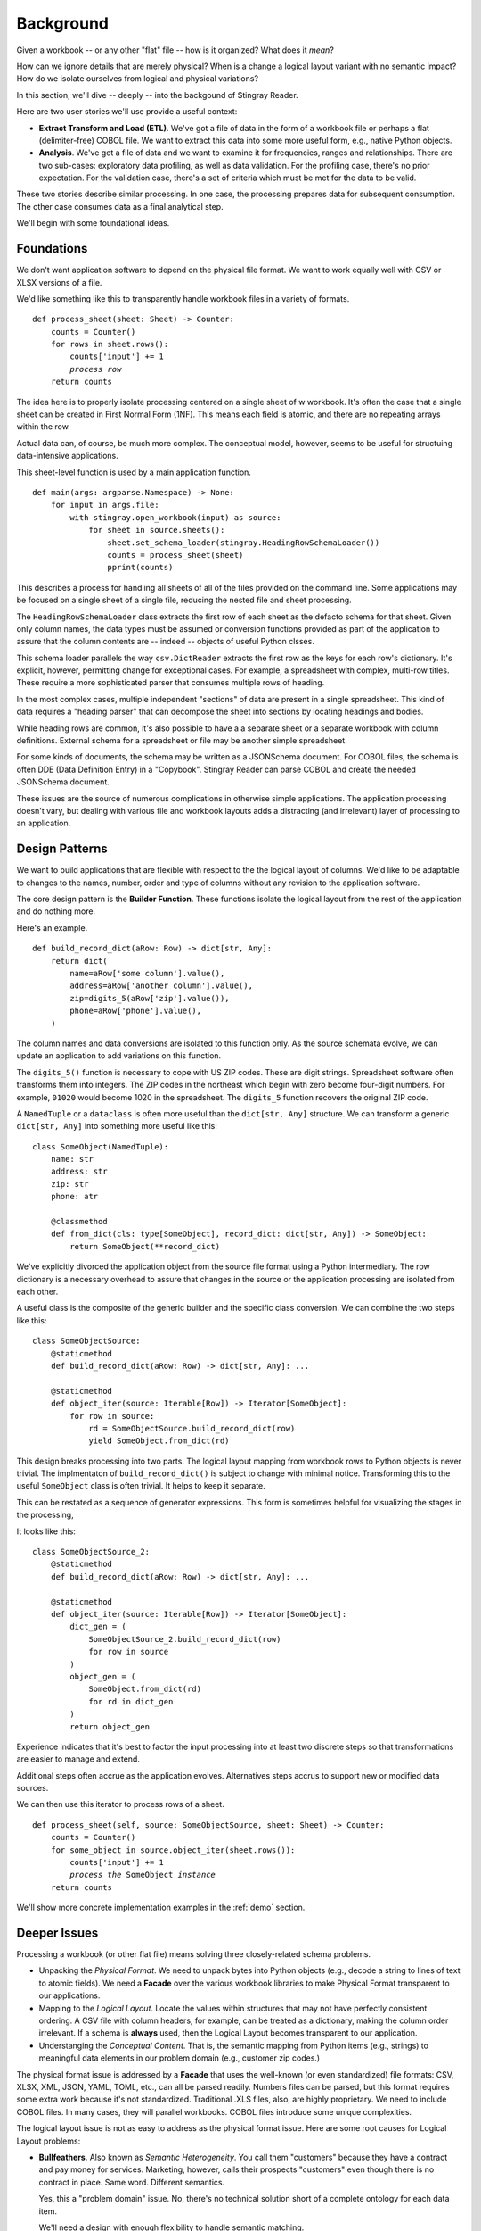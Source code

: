 
..  _`intro`:

#################
Background
#################

Given a workbook -- or any other "flat" file -- how is it organized?  What does it *mean*?

How can we ignore details that are merely physical?
When is a change a logical layout variant with no semantic impact?
How do we isolate ourselves from logical and physical variations?

In this section, we'll dive -- deeply -- into the backgound of Stingray Reader.

Here are two user stories we'll use provide a useful context:

-   **Extract Transform and Load (ETL)**.   We've got a file of data
    in the form of a workbook file or perhaps a flat (delimiter-free) COBOL file.
    We want to extract this data into some more useful form, e.g., native Python objects.

-   **Analysis**. We've got a file of data and we want to
    examine it for frequencies, ranges and relationships. There are two sub-cases:
    exploratory data profiling, as well as data validation. For the profiling
    case, there's no prior expectation. For the validation case, there's a set of
    criteria which must be met for the data to be valid.

These two stories describe similar processing. In one case, the processing
prepares data for subsequent consumption. The other case consumes data as a
final analytical step.

We'll begin with some foundational ideas.

Foundations
===========

We don't want application software to depend on the physical file format.
We want to work equally well with CSV or XLSX versions of a file.

We'd like something like this to transparently handle workbook files in a variety of formats.

..  parsed-literal::

    def process_sheet(sheet: Sheet) -> Counter:
        counts = Counter()
        for rows in sheet.rows():
            counts['input'] += 1
            *process row*
        return counts

The idea here is to properly isolate processing centered on a single sheet of w workbook.
It's often the case that a single sheet can be created in First Normal Form (1NF). This
means each field is atomic, and there are no repeating arrays within the row.

Actual data can, of course, be much more complex. The conceptual model, however, seems
to be useful for structuing data-intensive applications.

This sheet-level function is used by a main application function.

..  parsed-literal::

    def main(args: argparse.Namespace) -> None:
        for input in args.file:
            with stingray.open_workbook(input) as source:
                for sheet in source.sheets():
                    sheet.set_schema_loader(stingray.HeadingRowSchemaLoader())
                    counts = process_sheet(sheet)
                    pprint(counts)

This describes a process for handling all sheets of all of the files provided
on the command line. Some applications may be focused on a single sheet of a
single file, reducing the nested file and sheet processing.

The ``HeadingRowSchemaLoader`` class extracts the first row of each sheet
as the defacto schema for that sheet. Given only column names, the data types must
be assumed or conversion functions provided as part of the application to
assure that the column contents are -- indeed -- objects of useful Python clsses.

This schema loader parallels the way ``csv.DictReader`` extracts the first row as the keys
for each row's dictionary. It's explicit, however, permitting change for exceptional cases.
For example, a spreadsheet with complex, multi-row titles. These require a more sophisticated parser
that consumes multiple rows of heading.

In the most complex cases, multiple independent "sections" of data are present in a
single spreadsheet. This kind of data requires a "heading parser" that can decompose the sheet into sections
by locating headings and bodies.

While heading rows are common, it's also possible to have a
a separate sheet or a separate workbook with column definitions.
External schema for a spreadsheet or file may be another simple spreadsheet.

For some kinds of documents, the schema may be written as a JSONSchema document.
For COBOL files, the schema is often DDE (Data Definition Entry) in a "Copybook".
Stingray Reader can parse COBOL and create the needed JSONSchema document.

These issues are the source of numerous complications in otherwise simple applications.
The application processing doesn't vary, but dealing with various file and workbook layouts
adds a distracting (and irrelevant) layer of processing to an application.

Design Patterns
===============

We want to build applications that are flexible with respect to the
the logical layout of columns.  We'd like to be adaptable to changes to the names, number,
order and type of columns without any revision to the application software.

The core design pattern is the **Builder Function**.
These functions isolate the
logical layout from the rest of the application and do nothing more.

Here's an example.

..  parsed-literal::

    def build_record_dict(aRow: Row) -> dict[str, Any]:
        return dict(
            name=aRow['some column'].value(),
            address=aRow['another column'].value(),
            zip=digits_5(aRow['zip'].value()),
            phone=aRow['phone'].value(),
        )

The column names and data conversions are isolated to this
function only.  As the source schemata evolve, we can update an
application to add variations on this function.

The ``digits_5()`` function is necessary to cope with US ZIP codes.
These are digit strings. Spreadsheet software often transforms them into
integers. The ZIP codes in the northeast which begin with zero become
four-digit numbers. For example, ``01020`` would become 1020 in the spreadsheet.
The ``digits_5`` function recovers the original ZIP code.


A ``NamedTuple`` or a ``dataclass`` is often more useful than the ``dict[str, Any]`` structure.
We can transform a generic ``dict[str, Any]`` into something more useful like this:

..  parsed-literal::

    class SomeObject(NamedTuple):
        name: str
        address: str
        zip: str
        phone: atr

        @classmethod
        def from_dict(cls: type[SomeObject], record_dict: dict[str, Any]) -> SomeObject:
            return SomeObject(\*\*record_dict)

We've explicitly divorced the application object from the source file format using
a Python intermediary. The row dictionary is a necessary overhead to assure that
changes in the source or the application processing are isolated from each other.

A useful class is the composite of the generic builder and the specific
class conversion. We can combine the two steps like this:

..  parsed-literal::

    class SomeObjectSource:
        @staticmethod
        def build_record_dict(aRow: Row) -> dict[str, Any]: ...

        @staticmethod
        def object_iter(source: Iterable[Row]) -> Iterator[SomeObject]:
            for row in source:
                rd = SomeObjectSource.build_record_dict(row)
                yield SomeObject.from_dict(rd)

This design breaks processing into two parts. The logical layout mapping
from workbook rows to Python objects is never trivial.
The implmentaton of ``build_record_dict()`` is subject to change
with minimal notice. Transforming this to the useful ``SomeObject`` class
is often trivial. It helps to keep it separate.

This can be restated as a sequence of generator expressions.
This form is sometimes helpful for visualizing the stages in
the processing,

It looks like this:

..  parsed-literal::

    class SomeObjectSource_2:
        @staticmethod
        def build_record_dict(aRow: Row) -> dict[str, Any]: ...

        @staticmethod
        def object_iter(source: Iterable[Row]) -> Iterator[SomeObject]:
            dict_gen = (
                SomeObjectSource_2.build_record_dict(row)
                for row in source
            )
            object_gen = (
                SomeObject.from_dict(rd)
                for rd in dict_gen
            )
            return object_gen

Experience indicates that it's best to factor the input processing into at least two discrete
steps so that transformations are easier to manage and extend.

Additional steps often accrue as the application evolves. Alternatives steps accrus to support
new or modified data sources.

We can then use this iterator to process rows of a sheet.

..  parsed-literal::

    def process_sheet(self, source: SomeObjectSource, sheet: Sheet) -> Counter:
        counts = Counter()
        for some_object in source.object_iter(sheet.rows()):
            counts['input'] += 1
            *process the* ``SomeObject`` *instance*
        return counts

We'll show more concrete implementation examples in the :ref:`demo` section.

Deeper Issues
=============

Processing a workbook (or other flat file) means solving three closely-related schema problems.

-   Unpacking the *Physical Format*. We need to unpack bytes into Python objects (e.g., decode a string to lines
    of text to atomic fields). We need a **Facade** over the various workbook libraries
    to make Physical Format transparent to our applications.

-   Mapping to the *Logical Layout*. Locate the values within structures that may not
    have perfectly consistent ordering. A CSV file with column headers, for example,
    can be treated as a dictionary, making the column order irrelevant. If a schema is
    **always** used, then the Logical Layout becomes transparent to our application.

-   Understanging the *Conceptual Content*.  That is, the semantic mapping from Python
    items (e.g., strings) to meaningful data elements in our problem domain (e.g., customer zip codes.)

The physical format issue is addressed by a **Facade** that uses the well-known (or even standardized) file formats:
CSV, XLSX, XML, JSON, YAML, TOML, etc., can all be parsed readily. Numbers files can be parsed, but this
format requires some extra work because it's not standardized. Traditional .XLS files, also, are highly proprietary.
We need to include COBOL files. In many cases, they will parallel workbooks. COBOL files introduce some unique complexities.

The logical layout issue is not as easy to address as the physical format issue.
Here are some root causes for Logical Layout problems:

-   **Bullfeathers**.  Also known as *Semantic Heterogeneity*.
    You call them "customers" because they have
    a contract and pay money for services.  Marketing, however, calls their
    prospects "customers" even though there is no contract in place. 
    Same word.  Different semantics.
    
    Yes, this a "problem domain" issue.  No, there's no technical solution short
    of a complete ontology for each data item.

    We'll need a design with enough flexibility to handle semantic matching.

-   **Buffoonery**.  Is "CSTID" the "customer id number"?
    Or is it the "Commercial Status ID"?  Or is it the "Credit Score
    Time Interval Delta"?  Or is it something entirely unrelated that merely
    happens to be shoved into that field?

    Yes, this is evidence of "code rot."
    Even with careful format definitions, this kind of thing happens as software matures.
    No, there's no technical solution short of firing all the managers who make short-sighted decisions.
    
    We'll need a design that has the flexibility to cope with variant abbreviations for column names.

-   **Bad Stewardship**.  At some point in the past, the "Employees Here" and "Total Employees"
    were misused by an application.  The problem was found--and fixed--but
    there is some "legacy" data that has incorrect values.  What now?
    
    Yes, this is a data stewardship problem. No, you can't restate data you don't have.

    This leads to rather complex designs where the mapping from source to target
    is dependent on some external context to understand the source data.

-   **Bugs**.  The field named "Effective Date" is really the *Reported Date*.
    The field name "Supplied Date" is really the *Effective Date* which can be prior to the reported date.
    The field labeled "Reported Date" isn't populated consistently and doesn't
    seem to have any meaning.  Really.
    
    Is this "technical debt"? Or is it "code rot"? Does it matter?
    
    We need flexibility to handle bugs that lead to data problems.

The point here is that there is an underlying *Conceptual Schema*.  It often has numerous
variant implementations, each with a unique collection of errors and anomalies.

Misdirections
-------------------

We have an additional consideration when it comes to data conversions. 
We have to avoid the attractive nuisance of a Domain Specific Language (DSL) 
for mappings and conversions.

There's no value in creating a new mapping language. This is bad:

..  parsed-literal::

    target-doc:: source-doc WITH headers=embedded FORMATS: format-1, format-2
    name: FROM 'some column' IN format-1 AS string, FROM 'some column' IN format-2 AS string
    address: FROM 'another column' IN format-1 AS string, FROM 'some column' IN format-2 AS string
    zip: FROM 'zip' IN format-1 AS string WITH digits_5, FROM 'zip-5' IN format-2 AS string
    phone: FROM 'phone' IN format-1 AS string, FROM 'phone' IN format-2 AS string

We don't need a cumbersome language outside Python.

This kind of DSL fails when we have data structures more complex than simple spreadsheet rows.
When we  work with COBOL or Fixed Format files, we find these files are not in First Normal Form.
COBOL files have repeating groups which require numeric indexes in addition to column names.

For semi-structured data (JSON, YAML, TOML, XML, etc.) there are fewer
constraints on the data, leading to an even more complex data normalization step and possible
row validation rules. We'd like to retain a relatively simple schema 
in spite of the potential complexity of these files.  A DSL would devolve to Python-like
functionality to work with these formats.

The :py:mod:`csv` approach of **eagerly** building a row from the raw bytes doesn't work
for COBOL files because of the ``REDEFINES`` clause.  We can't reliably
build the various "cells" available in a COBOL schema, since some of
those values may turn out to be invalid. COBOL requires lazily building a row
based on which REDEFINES alias is relevant.

Historical Solutions
=======================

    "Those who cannot remember the past are condemned to repeat it."
    --George Santayana

We'll look at four solutions in their approximate historical order.

The `COBOL Schema Solution`_  is still relevant
to modern Python programmers.

The `DBMS Schema Solution`_ is available, but isn't compeletly universal.
It doesn't apply well to files outside the database.

The `CSV Schema Solution`_ often introduces more problems than it solves.

There is an `XML Non-Solution`_.  While XML is relevant, it is not a *universal* solution
that some folks seem to hope for.  At best, it offers us XSD, which may be too sophisticated 
for the problem we're trying to solve.

The `JSONSchema Approach`_. The JSONSchema standard is, perhaps, more useful than XSD
as a schema definition. Mostly because JSONSchema surfaces in OpenAPI specifications and
document data stores.

For semi-structured data (JSON, YAML and outlines), we need more than a simple
schema definition. We need processing rules to reformat and validate the inputs
as well.

COBOL Schema Solution
------------------------

A significant feature of the COBOL language is the Data Definition Entry (DDE)
used in the data and environment divisions of the COBOL source.  This is a hierarchical
structure that defined the various items in a single record of a file.

Hierarchical.  Like XML.

COBOL best practice was essentially DRY:
developers would keep the definitions as separate modules
under source code control.
Every application that worked with a given file would import the DDE for
that file. This was done via the COPY keyword. The modules were called "copybooks".

Clearly, the binding between schema and file is a two-step operation.
There's a compile-time binding between schema and application.  There's a
run-time binding between application and file.

Just as clearly, this is subject to all kinds of mysterious problems when
schema definition modules are cloned and then modified, leaving it unclear
which version is correct.  Also, when a schema definition was modified and not
all programs were properly recompiled, some programs will worked with some
files, other programs won't.

Since a schema isn't formally bound to a given file, it becomes particularly easy
to have files without any known schema.  Ideally, the file name included
some schema hint.

What's relevant for Python programmers is the central idea.

    **A schema is external to any specific application.**

To this, we would like to assure that the schema was bound to the relevant
files.  This is much more difficult to achieve in practice, but there are some
approaches that can work through manually managing file names.

DBMS Schema Solution
------------------------

A Database Management System (DBMS) -- whether relational or hierarchical
or columnar or networked or whatever -- addresses the problems with
flat files and the separation between application program, physical format,
logical layout, and operating system file.
A DBMS provides a complete logical/physical schema separation with mappings among the layers.

The physical files are managed by the DBMS.  Our applications are now
independent of all physical file structure. They're often independent of
OS considerations, too.

The logical "table structure" (or "document" or whatever is offered) is distinct
from the underlying files.  The logical schema it tightly bound to
the data itself.  When using SQL, for example, the column names and data types
are available as part of the execution of each SQL query.

    **A schema is bound to a file.**

Sadly, it doesn't apply to individual files floating around on file systems.
It only works for the database as an opaque manager of "storage."
The idea of schema-bound-to-file is an aspiration that's difficult to implement.

If file transfers are replaced with SQL queries (or web services requests)
then schema becomes discoverable from the database (or web service).
Using web services has a lot of advantages over file transfers. However, we live
in a file-transfer world, and we need to manually bind a schema to a file.

CSV Schema Solution
-------------------------

A workbook (or "spreadsheet") may or may not have schema
information inside it. There may be a header row, a separate sheet, or a separate
document. The ``csv`` module makes good use of the header row as a source of a schema.

When this is done consistently, it's a way to bind the schema to the data.

While widely used, it suffers from some problems:

-   Column titles may be omitted.
    Sometimes the titles may span multiple rows.
    Sometimes the sheet itself has a heading/body format where there's
    irrelevant rows which must be filtered out.

-   This is subject to all kinds of buffoonery.  Column titles can
    be tweaked manually.

-   The column title provides no usable type information.

    Exacerbating this is the way that anything number-like becomes a floating-point
    number.  Zip codes, punctuation-free phone numbers, social security numbers,
    etc., all become floating-point numbers.
    This means they lose their leading zeroes, making zip-code matching particularly painful.
    Currency devolves to floating point, making it inaccurate.

A less common solution is to include a separate sheet in the workbook (or worse, a separate file)
with schema information. These are not a first-class part of the ``csv`` modue.
A separate sheet in a workbook is at least bound
with the data.  A separate schema description file (even if bound in a ZIP archive) can get
unbound from the data.

While there are numerous problems, workbooks are a very common way to exchange
data.  It's not sensible to pretend they don't exist. 

..  warning::

    "Some people, when confronted with a problem, think 'I know,
    I'll use [a spreadsheet].'  Now they have two problems."

    Jamie Zawinski
    
We do need to process this data irrespective of the issues.


XML Non-Solution
---------------------

XML fans sometimes claim XML is "self-defining". It's not clear what this is supposed to mean.
XML is a physical format with delimiters.
An XML document without a referenced (or embedded) XSD lacks any semantic information.

The XSD associated with an XML document provides the needed schema definition.
It can be bound to the XML file, which is desirable. Since the XSD is also in XML,
a meta-schema lets us extract the XSD before unpacking the data.

We can -- to an extent -- leverage elements of PyXSD (http://pyxsd.org)
to create Python classes from an XSD schema.  This package could
help by providing a standard class structure for a schema
defined in Python.  In particular, the ``pyxsd.schema`` module contains
some of what we're going to use.

XSD seems a bit too complex for this problem domain. It seems awkward
to extract XSD from the XML context and apply it to workbooks and COBOL files.

JSONSchema Approach
-------------------

The JSONSchema standard provides a schema definition. See https://json-schema.org.

This is leveraged by OpenAPI specifications. See https://swagger.io/specification/.

Our objective is to leverage JSON Schema schema definitions to cover Spreadsheet Workkbooks
as well as COBOL files. This requires a few extensions to cover the details of non-delimited
physical formats.

We can convert XSD to JSON Schema. https://github.com/benscott/xsdtojson.

We can convert SQL DDL statements to JSONSchema. https://github.com/shinichi-takii/ddlparse

The Stingray Reader converts COBOL to JSONSchema.

This lets us use JSONSchema as a common schema definition. We can import the schema into our applications,
and we can -- with some discipline -- make sure the schema definitions are bound to our data files.

Summary
-------------------------

Physical format independence is available with some file formats.
Sadly, others -- which are still in active use -- require a great deal
of schema information merely to decode the physical format.

Logical layout is generally a feature of the application program
as well as the data.  In a SQL-based data access, the column
names in a ``SELECT`` statement amount to a binding between application and schema.

While we can make some kinds of simple
applications which are completely driven by metadata, we can't easily
escape the need to customize and deal with variations.
Therefore, we need to have application programs which can
tolerate changes without requiring a rewrite.

We would like an application program that can work with
"minor" variations on a logical layout.  That is, the order
of columns, or minor spelling changes to a column name can be
handled gracefully.

We'd like our batch processing applications to have a command-line
interface something like this.

..  code-block:: bash

    python -m some_app -l layout_2 some_file.xyz

The ``-l layout_2`` provides logical layout information. This defines the "application-level" schema information.

The ``some_file.xyz`` could be ``some_file.xls`` or ``some_file.ods``,
allowing transparent changes to physical format.
